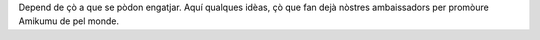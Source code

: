 Depend de çò a que se pòdon engatjar. Aquí qualques idèas, çò que fan dejà nòstres ambaissadors per promòure Amikumu de pel monde.
